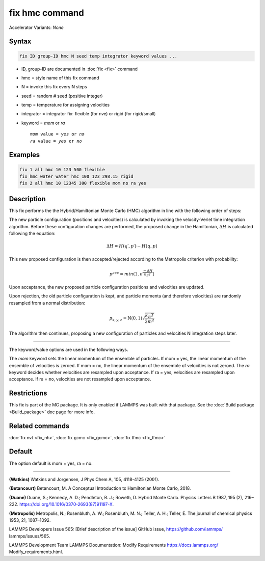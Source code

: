 fix hmc command
==============================

Accelerator Variants: *None*

Syntax
""""""
.. code-block:: LAMMPS

   fix ID group-ID hmc N seed temp integrator keyword values ...

* ID, group-ID are documented in :doc:`fix <fix>` command
* hmc = style name of this fix command
* N = invoke this fix every N steps
* seed = random # seed (positive integer)
* temp = temperature for assigning velocities
* integrator = integrator fix: flexible (for nve) or rigid (for rigid/small)
* keyword = *mom* or *ra*

  .. parsed-literal::

       *mom* value = *yes* or *no*
       *ra* value = *yes* or *no*
       
Examples
""""""""

.. code-block:: LAMMPS

   fix 1 all hmc 10 123 500 flexible
   fix hmc_water water hmc 100 123 298.15 rigid
   fix 2 all hmc 10 12345 300 flexible mom no ra yes

Description
"""""""""""
This fix performs the the Hybrid/Hamiltonian Monte Carlo (HMC) algorithm in line with the following order of steps:

The new particle configuration (positions and velocities) is calculated by invoking the velocity-Verlet time integration algorithm.
Before these configuration changes are performed, the proposed change in the Hamiltonian,
:math:`\Delta{H}`
is calculated following the equation:

.. math::

   \Delta{H} = H(q′,p′) - H(q,p)


This new proposed configuration is then accepted/rejected according to the Metropolis criterion with probability:

.. math::

   p^{acc} = min(1,e^{\frac{-\Delta{H}}{k_B T}})

Upon acceptance, the new proposed particle configuration positions and velocities are updated.

Upon rejection, the old particle configuration is kept, and particle momenta (and therefore velocities) are randomly resampled from a normal distribution:

.. math::

   p_{x,y,z} = \textbf{N}(0,1) \sqrt{\frac{k_B T}{2 m^2}}

The algorithm then continues, proposing a new configuration of particles and velocities N integration steps later.

----------

The keyword/value options are used in the following ways.

The *mom* keyword sets the linear momentum of the ensemble of particles. If mom = yes, the linear momentum of the ensemble of velocities is zeroed. If mom = no, the linear momentum of the ensemble of velocities is not zeroed.
The *ra* keyword decides whether velocities are resampled upon acceptance. If ra = yes, velocities are resampled upon acceptance. If ra = no, velocities are not resampled upon acceptance.


Restrictions
""""""""""""

This fix is part of the MC package.  It is only enabled if LAMMPS was
built with that package.  See the :doc:`Build package <Build_package>`
doc page for more info.

Related commands
""""""""""""""""

:doc:`fix nvt <fix_nh>`, :doc:`fix gcmc <fix_gcmc>`, :doc:`fix tfmc <fix_tfmc>`

Default
"""""""

The option default is mom = yes, ra = no.

----------

**(Watkins)** Watkins and Jorgensen, J Phys Chem A, 105, 4118-4125 (2001).

**(Betancourt)** Betancourt, M. A Conceptual Introduction to Hamiltonian Monte Carlo, 2018.

**(Duane)** Duane, S.; Kennedy, A. D.; Pendleton, B. J.; Roweth, D. Hybrid Monte Carlo. Physics Letters B 1987, 195 (2), 216–222. https://doi.org/10.1016/0370-2693(87)91197-X.

**(Metropolis)** Metropolis, N.; Rosenbluth, A. W.; Rosenbluth, M. N.; Teller, A. H.; Teller, E. The journal of chemical physics
1953, 21, 1087–1092.

LAMMPS Developers Issue 565: [Brief description of the issue] GitHub issue, https://github.com/lammps/
lammps/issues/565.

LAMMPS Development Team LAMMPS Documentation: Modify Requirements https://docs.lammps.org/
Modify_requirements.html.

